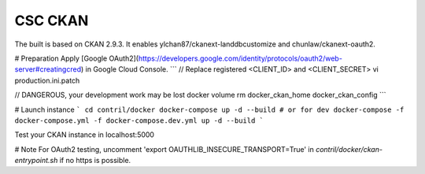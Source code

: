 CSC CKAN
========

The built is based on CKAN 2.9.3. It enables ylchan87/ckanext-landdbcustomize and chunlaw/ckanext-oauth2.

# Preparation
Apply [Google OAuth2](https://developers.google.com/identity/protocols/oauth2/web-server#creatingcred) in Google Cloud Console.
```
// Replace registered <CLIENT_ID> and <CLIENT_SECRET>
vi production.ini.patch 

// DANGEROUS, your development work may be lost 
docker volume rm docker_ckan_home docker_ckan_config
```

# Launch instance
```
cd contril/docker
docker-compose up -d --build
# or for dev
docker-compose -f docker-compose.yml -f docker-compose.dev.yml up -d --build
```

Test your CKAN instance in localhost:5000

# Note
For OAuth2 testing, uncomment 'export OAUTHLIB_INSECURE_TRANSPORT=True' in `contril/docker/ckan-entrypoint.sh` if no https is possible.
